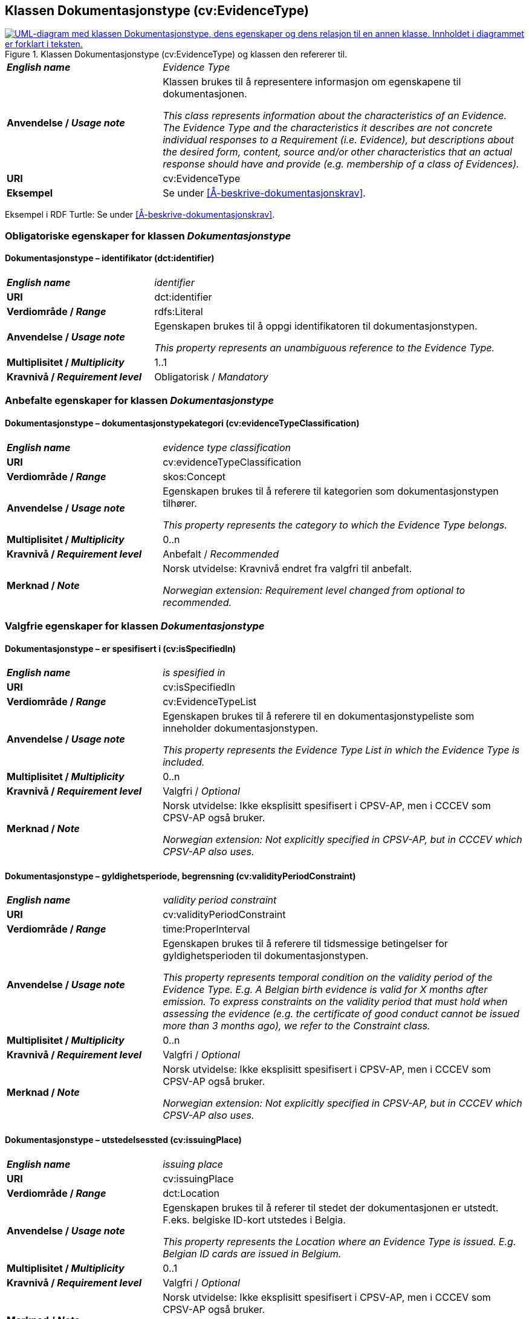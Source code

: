 == Klassen Dokumentasjonstype (cv:EvidenceType) [[Dokumentasjonstype]]

[[img-KlassenDokumentasjonstype]]
.Klassen Dokumentasjonstype (cv:EvidenceType) og klassen den refererer til. 
[link=images/KlassenDokumentasjonstype.png]
image::images/KlassenDokumentasjonstype.png[alt="UML-diagram med klassen Dokumentasjonstype, dens egenskaper og dens relasjon til en annen klasse. Innholdet i diagrammet er forklart i teksten."]

[cols="30s,70d"]
|===
| _English name_ | _Evidence Type_
| Anvendelse / _Usage note_ | Klassen brukes til å representere informasjon om egenskapene til dokumentasjonen.

_This class represents information about the characteristics of an Evidence. The Evidence Type and the characteristics it describes are not concrete individual responses to a Requirement (i.e. Evidence), but descriptions about the desired form, content, source and/or other characteristics that an actual response should have and provide (e.g. membership of a class of Evidences)._
| URI | cv:EvidenceType
| Eksempel | Se under <<Å-beskrive-dokumentasjonskrav>>.
|===

Eksempel i RDF Turtle: Se under <<Å-beskrive-dokumentasjonskrav>>.

=== Obligatoriske egenskaper for klassen _Dokumentasjonstype_ [[Dokumentasjonstype-obligatoriske-egenskaper]]

==== Dokumentasjonstype – identifikator (dct:identifier) [[Dokumentasjonstype-identifikator]]

[cols="30s,70d"]
|===
| _English name_ | _identifier_
| URI | dct:identifier
| Verdiområde / _Range_ | rdfs:Literal
| Anvendelse / _Usage note_ | Egenskapen brukes til å oppgi identifikatoren til dokumentasjonstypen.

_This property represents an unambiguous reference to the Evidence Type._
| Multiplisitet / _Multiplicity_ | 1..1
| Kravnivå / _Requirement level_ | Obligatorisk / _Mandatory_ 
|===

=== Anbefalte egenskaper for klassen _Dokumentasjonstype_ [[Dokumentasjonstype-anbefalte-egenskaper]]

==== Dokumentasjonstype – dokumentasjonstypekategori (cv:evidenceTypeClassification) [[Dokumentasjonstype-dokumentasjonstypekategori]]

[cols="30s,70d"]
|===
| _English name_ | _evidence type classification_
| URI | cv:evidenceTypeClassification
| Verdiområde / _Range_ | skos:Concept
| Anvendelse / _Usage note_ | Egenskapen brukes til å referere til kategorien som dokumentasjonstypen tilhører.

_This property represents the category to which the Evidence Type belongs._
| Multiplisitet / _Multiplicity_ | 0..n
| Kravnivå / _Requirement level_ | Anbefalt / _Recommended_
| Merknad / _Note_ | Norsk utvidelse: Kravnivå endret fra valgfri til anbefalt.

_Norwegian extension: Requirement level changed from optional to recommended._
|===

=== Valgfrie egenskaper for klassen _Dokumentasjonstype_ [[Dokumentasjonstype-valgfrie-egenskaper]]


==== Dokumentasjonstype – er spesifisert i (cv:isSpecifiedIn) [[Dokumentasjonstype-erSpesifisertI]]

[cols="30s,70d"]
|===
| _English name_ | _is spesified in_
| URI | cv:isSpecifiedIn
| Verdiområde / _Range_ | cv:EvidenceTypeList
| Anvendelse / _Usage note_ | Egenskapen brukes til å referere til en dokumentasjonstypeliste som inneholder dokumentasjonstypen.

_This property represents the Evidence Type List in which the Evidence Type is included._
| Multiplisitet / _Multiplicity_ | 0..n
| Kravnivå / _Requirement level_ | Valgfri / _Optional_
| Merknad / _Note_ | Norsk utvidelse: Ikke eksplisitt spesifisert i CPSV-AP, men i CCCEV som CPSV-AP også bruker.

_Norwegian extension: Not explicitly specified in CPSV-AP, but in CCCEV which CPSV-AP also uses._
|===

==== Dokumentasjonstype – gyldighetsperiode, begrensning (cv:validityPeriodConstraint) [[Dokumentasjonstype-gyldighetsperiodeBegrensning]]

[cols="30s,70d"]
|===
| _English name_ | _validity period constraint_
| URI |cv:validityPeriodConstraint
| Verdiområde / _Range_ |time:ProperInterval
| Anvendelse / _Usage note_ |Egenskapen brukes til å referere til tidsmessige betingelser for gyldighetsperioden til dokumentasjonstypen.

_This property represents temporal condition on the validity period of the Evidence Type. E.g. A Belgian birth evidence is valid for X months after emission. To express constraints on the validity period that must hold when assessing the evidence (e.g. the certificate of good conduct cannot be issued more than 3 months ago), we refer to the Constraint class._
| Multiplisitet / _Multiplicity_ | 0..n
| Kravnivå / _Requirement level_ | Valgfri / _Optional_
| Merknad / _Note_ | Norsk utvidelse: Ikke eksplisitt spesifisert i CPSV-AP, men i CCCEV som CPSV-AP også bruker.

_Norwegian extension: Not explicitly specified in CPSV-AP, but in CCCEV which CPSV-AP also uses._
|===

==== Dokumentasjonstype – utstedelsessted (cv:issuingPlace) [[Dokumentasjonstype-utstedelsessted]]

[cols="30s,70d"]
|===
| _English name_ | _issuing place_
| URI |cv:issuingPlace
| Verdiområde / _Range_ |dct:Location
| Anvendelse / _Usage note_ |Egenskapen brukes til å referer til stedet der dokumentasjonen er utstedt. F.eks. belgiske ID-kort utstedes i Belgia.

_This property represents the Location where an Evidence Type is issued. E.g. Belgian ID cards are issued in Belgium._
| Multiplisitet / _Multiplicity_ |0..1
| Kravnivå / _Requirement level_ |Valgfri / _Optional_
| Merknad / _Note_ | Norsk utvidelse: Ikke eksplisitt spesifisert i CPSV-AP, men i CCCEV som CPSV-AP også bruker.

_Norwegian extension: Not explicitly specified in CPSV-AP, but in CCCEV which CPSV-AP also uses._
|===
